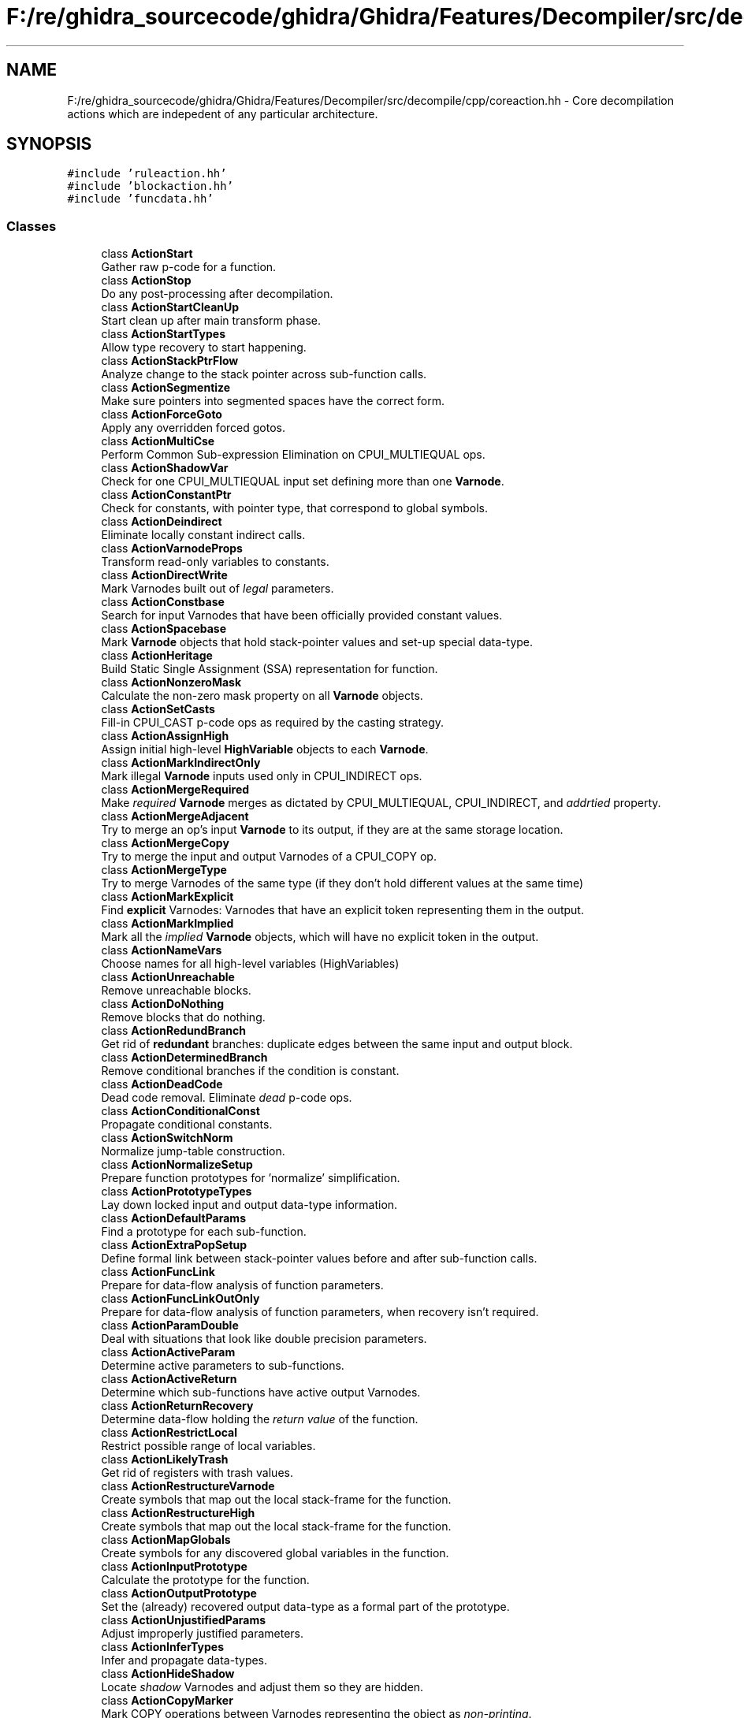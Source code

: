 .TH "F:/re/ghidra_sourcecode/ghidra/Ghidra/Features/Decompiler/src/decompile/cpp/coreaction.hh" 3 "Sun Apr 14 2019" "decompile" \" -*- nroff -*-
.ad l
.nh
.SH NAME
F:/re/ghidra_sourcecode/ghidra/Ghidra/Features/Decompiler/src/decompile/cpp/coreaction.hh \- Core decompilation actions which are indepedent of any particular architecture\&.  

.SH SYNOPSIS
.br
.PP
\fC#include 'ruleaction\&.hh'\fP
.br
\fC#include 'blockaction\&.hh'\fP
.br
\fC#include 'funcdata\&.hh'\fP
.br

.SS "Classes"

.in +1c
.ti -1c
.RI "class \fBActionStart\fP"
.br
.RI "Gather raw p-code for a function\&. "
.ti -1c
.RI "class \fBActionStop\fP"
.br
.RI "Do any post-processing after decompilation\&. "
.ti -1c
.RI "class \fBActionStartCleanUp\fP"
.br
.RI "Start clean up after main transform phase\&. "
.ti -1c
.RI "class \fBActionStartTypes\fP"
.br
.RI "Allow type recovery to start happening\&. "
.ti -1c
.RI "class \fBActionStackPtrFlow\fP"
.br
.RI "Analyze change to the stack pointer across sub-function calls\&. "
.ti -1c
.RI "class \fBActionSegmentize\fP"
.br
.RI "Make sure pointers into segmented spaces have the correct form\&. "
.ti -1c
.RI "class \fBActionForceGoto\fP"
.br
.RI "Apply any overridden forced gotos\&. "
.ti -1c
.RI "class \fBActionMultiCse\fP"
.br
.RI "Perform Common Sub-expression Elimination on CPUI_MULTIEQUAL ops\&. "
.ti -1c
.RI "class \fBActionShadowVar\fP"
.br
.RI "Check for one CPUI_MULTIEQUAL input set defining more than one \fBVarnode\fP\&. "
.ti -1c
.RI "class \fBActionConstantPtr\fP"
.br
.RI "Check for constants, with pointer type, that correspond to global symbols\&. "
.ti -1c
.RI "class \fBActionDeindirect\fP"
.br
.RI "Eliminate locally constant indirect calls\&. "
.ti -1c
.RI "class \fBActionVarnodeProps\fP"
.br
.RI "Transform read-only variables to constants\&. "
.ti -1c
.RI "class \fBActionDirectWrite\fP"
.br
.RI "Mark Varnodes built out of \fIlegal\fP parameters\&. "
.ti -1c
.RI "class \fBActionConstbase\fP"
.br
.RI "Search for input Varnodes that have been officially provided constant values\&. "
.ti -1c
.RI "class \fBActionSpacebase\fP"
.br
.RI "Mark \fBVarnode\fP objects that hold stack-pointer values and set-up special data-type\&. "
.ti -1c
.RI "class \fBActionHeritage\fP"
.br
.RI "Build Static Single Assignment (SSA) representation for function\&. "
.ti -1c
.RI "class \fBActionNonzeroMask\fP"
.br
.RI "Calculate the non-zero mask property on all \fBVarnode\fP objects\&. "
.ti -1c
.RI "class \fBActionSetCasts\fP"
.br
.RI "Fill-in CPUI_CAST p-code ops as required by the casting strategy\&. "
.ti -1c
.RI "class \fBActionAssignHigh\fP"
.br
.RI "Assign initial high-level \fBHighVariable\fP objects to each \fBVarnode\fP\&. "
.ti -1c
.RI "class \fBActionMarkIndirectOnly\fP"
.br
.RI "Mark illegal \fBVarnode\fP inputs used only in CPUI_INDIRECT ops\&. "
.ti -1c
.RI "class \fBActionMergeRequired\fP"
.br
.RI "Make \fIrequired\fP \fBVarnode\fP merges as dictated by CPUI_MULTIEQUAL, CPUI_INDIRECT, and \fIaddrtied\fP property\&. "
.ti -1c
.RI "class \fBActionMergeAdjacent\fP"
.br
.RI "Try to merge an op's input \fBVarnode\fP to its output, if they are at the same storage location\&. "
.ti -1c
.RI "class \fBActionMergeCopy\fP"
.br
.RI "Try to merge the input and output Varnodes of a CPUI_COPY op\&. "
.ti -1c
.RI "class \fBActionMergeType\fP"
.br
.RI "Try to merge Varnodes of the same type (if they don't hold different values at the same time) "
.ti -1c
.RI "class \fBActionMarkExplicit\fP"
.br
.RI "Find \fBexplicit\fP Varnodes: Varnodes that have an explicit token representing them in the output\&. "
.ti -1c
.RI "class \fBActionMarkImplied\fP"
.br
.RI "Mark all the \fIimplied\fP \fBVarnode\fP objects, which will have no explicit token in the output\&. "
.ti -1c
.RI "class \fBActionNameVars\fP"
.br
.RI "Choose names for all high-level variables (HighVariables) "
.ti -1c
.RI "class \fBActionUnreachable\fP"
.br
.RI "Remove unreachable blocks\&. "
.ti -1c
.RI "class \fBActionDoNothing\fP"
.br
.RI "Remove blocks that do nothing\&. "
.ti -1c
.RI "class \fBActionRedundBranch\fP"
.br
.RI "Get rid of \fBredundant\fP branches: duplicate edges between the same input and output block\&. "
.ti -1c
.RI "class \fBActionDeterminedBranch\fP"
.br
.RI "Remove conditional branches if the condition is constant\&. "
.ti -1c
.RI "class \fBActionDeadCode\fP"
.br
.RI "Dead code removal\&. Eliminate \fIdead\fP p-code ops\&. "
.ti -1c
.RI "class \fBActionConditionalConst\fP"
.br
.RI "Propagate conditional constants\&. "
.ti -1c
.RI "class \fBActionSwitchNorm\fP"
.br
.RI "Normalize jump-table construction\&. "
.ti -1c
.RI "class \fBActionNormalizeSetup\fP"
.br
.RI "Prepare function prototypes for 'normalize' simplification\&. "
.ti -1c
.RI "class \fBActionPrototypeTypes\fP"
.br
.RI "Lay down locked input and output data-type information\&. "
.ti -1c
.RI "class \fBActionDefaultParams\fP"
.br
.RI "Find a prototype for each sub-function\&. "
.ti -1c
.RI "class \fBActionExtraPopSetup\fP"
.br
.RI "Define formal link between stack-pointer values before and after sub-function calls\&. "
.ti -1c
.RI "class \fBActionFuncLink\fP"
.br
.RI "Prepare for data-flow analysis of function parameters\&. "
.ti -1c
.RI "class \fBActionFuncLinkOutOnly\fP"
.br
.RI "Prepare for data-flow analysis of function parameters, when recovery isn't required\&. "
.ti -1c
.RI "class \fBActionParamDouble\fP"
.br
.RI "Deal with situations that look like double precision parameters\&. "
.ti -1c
.RI "class \fBActionActiveParam\fP"
.br
.RI "Determine active parameters to sub-functions\&. "
.ti -1c
.RI "class \fBActionActiveReturn\fP"
.br
.RI "Determine which sub-functions have active output Varnodes\&. "
.ti -1c
.RI "class \fBActionReturnRecovery\fP"
.br
.RI "Determine data-flow holding the \fIreturn\fP \fIvalue\fP of the function\&. "
.ti -1c
.RI "class \fBActionRestrictLocal\fP"
.br
.RI "Restrict possible range of local variables\&. "
.ti -1c
.RI "class \fBActionLikelyTrash\fP"
.br
.RI "Get rid of registers with trash values\&. "
.ti -1c
.RI "class \fBActionRestructureVarnode\fP"
.br
.RI "Create symbols that map out the local stack-frame for the function\&. "
.ti -1c
.RI "class \fBActionRestructureHigh\fP"
.br
.RI "Create symbols that map out the local stack-frame for the function\&. "
.ti -1c
.RI "class \fBActionMapGlobals\fP"
.br
.RI "Create symbols for any discovered global variables in the function\&. "
.ti -1c
.RI "class \fBActionInputPrototype\fP"
.br
.RI "Calculate the prototype for the function\&. "
.ti -1c
.RI "class \fBActionOutputPrototype\fP"
.br
.RI "Set the (already) recovered output data-type as a formal part of the prototype\&. "
.ti -1c
.RI "class \fBActionUnjustifiedParams\fP"
.br
.RI "Adjust improperly justified parameters\&. "
.ti -1c
.RI "class \fBActionInferTypes\fP"
.br
.RI "Infer and propagate data-types\&. "
.ti -1c
.RI "class \fBActionHideShadow\fP"
.br
.RI "Locate \fIshadow\fP Varnodes and adjust them so they are hidden\&. "
.ti -1c
.RI "class \fBActionCopyMarker\fP"
.br
.RI "Mark COPY operations between Varnodes representing the object as \fInon-printing\fP\&. "
.ti -1c
.RI "class \fBActionDynamicMapping\fP"
.br
.RI "Attach \fIdynamically\fP mapped symbols to Varnodes in time for data-type propagation\&. "
.ti -1c
.RI "class \fBActionDynamicSymbols\fP"
.br
.RI "Make final attachments of \fIdynamically\fP mapped symbols to Varnodes\&. "
.ti -1c
.RI "class \fBActionPrototypeWarnings\fP"
.br
.RI "Add warnings for prototypes that aren't modeled properly\&. "
.ti -1c
.RI "class \fBPropagationState\fP"
.br
.RI "A class that holds a data-type traversal state during type propagation\&. "
.ti -1c
.RI "class \fBPcodeOpEdge\fP"
.br
.RI "Class representing a \fIterm\fP in an additive expression\&. "
.ti -1c
.RI "class \fBTermOrder\fP"
.br
.RI "A class for ordering \fBVarnode\fP terms in an additive expression\&. "
.in -1c
.SS "Functions"

.in +1c
.ti -1c
.RI "void \fBuniversal_action\fP (\fBArchitecture\fP *conf)"
.br
.RI "The generic decompilation action\&. "
.ti -1c
.RI "void \fBbuild_defaultactions\fP (\fBActionDatabase\fP &allacts)"
.br
.RI "Build the default actions\&. "
.in -1c
.SH "Detailed Description"
.PP 
Core decompilation actions which are indepedent of any particular architecture\&. 

These are the internal actions\&. They are guaranteed to not to invalidate covers\&. (if they do they must check the covers themselves) 
.PP
Definition in file \fBcoreaction\&.hh\fP\&.
.SH "Function Documentation"
.PP 
.SS "void build_defaultactions (\fBActionDatabase\fP & allacts)"

.PP
Build the default actions\&. Build the default \fIroot\fP Actions: decompile, jumptable, normalize, paramid, register, firstpass 
.PP
\fBParameters:\fP
.RS 4
\fIallacts\fP is the database that will hold the \fIroot\fP Actions 
.RE
.PP

.PP
Definition at line 4429 of file coreaction\&.cc\&.
.SS "void universal_action (\fBArchitecture\fP * conf)"

.PP
The generic decompilation action\&. Construct the \fBuniversal\fP \fBAction\fP that contains all possible components 
.PP
\fBParameters:\fP
.RS 4
\fIconf\fP is the \fBArchitecture\fP that will use the \fBAction\fP 
.RE
.PP

.PP
Definition at line 4469 of file coreaction\&.cc\&.
.SH "Author"
.PP 
Generated automatically by Doxygen for decompile from the source code\&.
